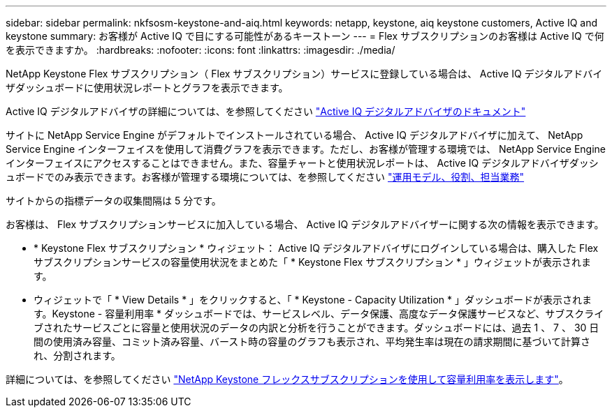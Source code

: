 ---
sidebar: sidebar 
permalink: nkfsosm-keystone-and-aiq.html 
keywords: netapp, keystone, aiq keystone customers, Active IQ and keystone 
summary: お客様が Active IQ で目にする可能性があるキーストーン 
---
= Flex サブスクリプションのお客様は Active IQ で何を表示できますか。
:hardbreaks:
:nofooter: 
:icons: font
:linkattrs: 
:imagesdir: ./media/


[role="lead"]
NetApp Keystone Flex サブスクリプション（ Flex サブスクリプション）サービスに登録している場合は、 Active IQ デジタルアドバイザダッシュボードに使用状況レポートとグラフを表示できます。

Active IQ デジタルアドバイザの詳細については、を参照してください link:https://docs.netapp.com/us-en/active-iq/index.html["Active IQ デジタルアドバイザのドキュメント"]

サイトに NetApp Service Engine がデフォルトでインストールされている場合、 Active IQ デジタルアドバイザに加えて、 NetApp Service Engine インターフェイスを使用して消費グラフを表示できます。ただし、お客様が管理する環境では、 NetApp Service Engine インターフェイスにアクセスすることはできません。また、容量チャートと使用状況レポートは、 Active IQ デジタルアドバイザダッシュボードでのみ表示できます。お客様が管理する環境については、を参照してください link:nkfsosm_overview.html["運用モデル、役割、担当業務"]

サイトからの指標データの収集間隔は 5 分です。

お客様は、 Flex サブスクリプションサービスに加入している場合、 Active IQ デジタルアドバイザーに関する次の情報を表示できます。

* * Keystone Flex サブスクリプション * ウィジェット： Active IQ デジタルアドバイザにログインしている場合は、購入した Flex サブスクリプションサービスの容量使用状況をまとめた「 * Keystone Flex サブスクリプション * 」ウィジェットが表示されます。
* ウィジェットで「 * View Details * 」をクリックすると、「 * Keystone - Capacity Utilization * 」ダッシュボードが表示されます。Keystone - 容量利用率 * ダッシュボードでは、サービスレベル、データ保護、高度なデータ保護サービスなど、サブスクライブされたサービスごとに容量と使用状況のデータの内訳と分析を行うことができます。ダッシュボードには、過去 1 、 7 、 30 日間の使用済み容量、コミット済み容量、バースト時の容量のグラフも表示され、平均発生率は現在の請求期間に基づいて計算され、分割されます。


詳細については、を参照してください link:https://docs.netapp.com/us-en/active-iq/task_view_keystone_capacity_utilization.html["NetApp Keystone フレックスサブスクリプションを使用して容量利用率を表示します"]。
